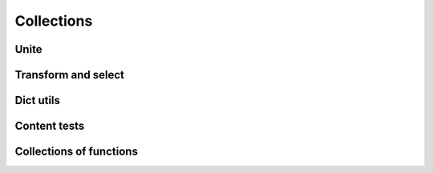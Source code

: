 Collections
===========

Unite
-----

.. .. function:: empty(coll)


.. function:: merge(*colls)

    Merges several collections of same type into one: dicts, sets, lists, tuples, iterators or strings. For dicts values of later dicts override values of former ones with same keys.

    Can be used in variety of ways, but merging dicts is probably most common::

        def utility(**options):
            defaults = {...}
            options = merge(defaults, options)
            ...

    If you don't need exact result type when merging sequences use :func:`concat` or :func:`iconcat` instead.


.. function:: join(colls)

    Joins collections of same type into one. Same as :func:`merge`, but accepts iterable of collections.


Transform and select
--------------------

.. function:: walk(f, coll)
.. function:: walk_keys(f, coll)
.. function:: walk_values(f, coll)
.. function:: select(pred, coll)
.. function:: select_keys(pred, coll)
.. function:: select_values(pred, coll)


Dict utils
----------

.. function:: zipdict(colls)
.. function:: flip(colls)
.. function:: project(colls)


Content tests
-------------

.. function:: is_distinct(colls)
.. function:: all(colls)
.. function:: any(colls)
.. function:: none(colls)
.. function:: one(colls)
.. function:: some(colls)


Collections of functions
------------------------

.. function:: all_fn(*fs)
.. function:: any_fn(*fs)
.. function:: none_fn(*fs)
.. function:: one_fn(*fs)
.. function:: some_fn(*fs)
